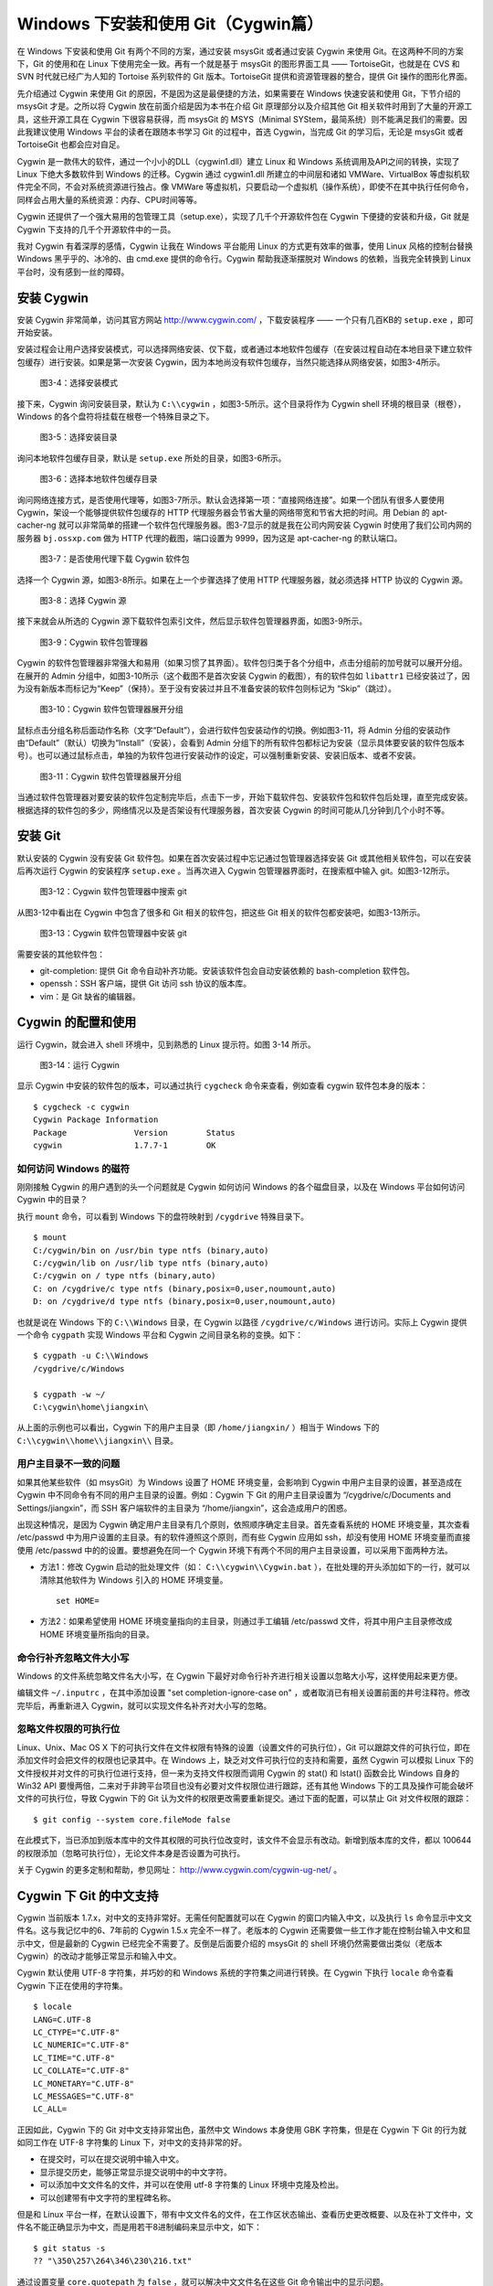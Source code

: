 Windows 下安装和使用 Git（Cygwin篇）
=====================================

在 Windows 下安装和使用 Git 有两个不同的方案，通过安装 msysGit 或者通过安装 Cygwin 来使用 Git。在这两种不同的方案下，Git 的使用和在 Linux 下使用完全一致。再有一个就是基于 msysGit 的图形界面工具 —— TortoiseGit，也就是在 CVS 和 SVN 时代就已经广为人知的 Tortoise 系列软件的 Git 版本。TortoiseGit 提供和资源管理器的整合，提供 Git 操作的图形化界面。

先介绍通过 Cygwin 来使用 Git 的原因，不是因为这是最便捷的方法，如果需要在 Windows 快速安装和使用 Git，下节介绍的 msysGit 才是。之所以将 Cygwin 放在前面介绍是因为本书在介绍 Git 原理部分以及介绍其他 Git 相关软件时用到了大量的开源工具，这些开源工具在 Cygwin 下很容易获得，而 msysGit 的 MSYS（Minimal SYStem，最简系统）则不能满足我们的需要。因此我建议使用 Windows 平台的读者在跟随本书学习 Git 的过程中，首选 Cygwin，当完成 Git 的学习后，无论是 msysGit 或者 TortoiseGit 也都会应对自足。

Cygwin 是一款伟大的软件，通过一个小小的DLL（cygwin1.dll）建立 Linux 和 Windows 系统调用及API之间的转换，实现了 Linux 下绝大多数软件到 Windows 的迁移。Cygwin 通过 cygwin1.dll 所建立的中间层和诸如 VMWare、VirtualBox 等虚拟机软件完全不同，不会对系统资源进行独占。像 VMWare 等虚拟机，只要启动一个虚拟机（操作系统），即使不在其中执行任何命令，同样会占用大量的系统资源：内存、CPU时间等等。

Cygwin 还提供了一个强大易用的包管理工具（setup.exe），实现了几千个开源软件包在 Cygwin 下便捷的安装和升级，Git 就是 Cygwin 下支持的几千个开源软件中的一员。

我对 Cygwin 有着深厚的感情，Cygwin 让我在 Windows 平台能用 Linux 的方式更有效率的做事，使用 Linux 风格的控制台替换 Windows 黑乎乎的、冰冷的、由 cmd.exe 提供的命令行。Cygwin 帮助我逐渐摆脱对 Windows 的依赖，当我完全转换到 Linux 平台时，没有感到一丝的障碍。


安装 Cygwin
-------------

安装 Cygwin 非常简单，访问其官方网站 http://www.cygwin.com/ ，下载安装程序 —— 一个只有几百KB的 ``setup.exe`` ，即可开始安装。

安装过程会让用户选择安装模式，可以选择网络安装、仅下载，或者通过本地软件包缓存（在安装过程自动在本地目录下建立软件包缓存）进行安装。如果是第一次安装 Cygwin，因为本地尚没有软件包缓存，当然只能选择从网络安装，如图3-4所示。


.. figure:: images/windows/cygwin-2.png
   :scale: 80

   图3-4：选择安装模式

接下来，Cygwin 询问安装目录，默认为 ``C:\\cygwin`` ，如图3-5所示。这个目录将作为 Cygwin shell 环境的根目录（根卷），Windows 的各个盘符将挂载在根卷一个特殊目录之下。

.. figure:: /images/windows/cygwin-3.png
   :scale: 80

   图3-5：选择安装目录

询问本地软件包缓存目录，默认是 ``setup.exe`` 所处的目录，如图3-6所示。

.. figure:: /images/windows/cygwin-4.png
   :scale: 80

   图3-6：选择本地软件包缓存目录

询问网络连接方式，是否使用代理等，如图3-7所示。默认会选择第一项：“直接网络连接”。如果一个团队有很多人要使用 Cygwin，架设一个能够提供软件包缓存的 HTTP 代理服务器会节省大量的网络带宽和节省大把的时间。用 Debian 的 apt-cacher-ng 就可以非常简单的搭建一个软件包代理服务器。图3-7显示的就是我在公司内网安装 Cygwin 时使用了我们公司内网的服务器 ``bj.ossxp.com`` 做为 HTTP 代理的截图，端口设置为 9999，因为这是 apt-cacher-ng 的默认端口。

.. figure:: /images/windows/cygwin-5-mirror.png
   :scale: 80

   图3-7：是否使用代理下载 Cygwin 软件包

选择一个 Cygwin 源，如图3-8所示。如果在上一个步骤选择了使用 HTTP 代理服务器，就必须选择 HTTP 协议的 Cygwin 源。

.. figure:: /images/windows/cygwin-6.png
   :scale: 80

   图3-8：选择 Cygwin 源

接下来就会从所选的 Cygwin 源下载软件包索引文件，然后显示软件包管理器界面，如图3-9所示。

.. figure:: /images/windows/cygwin-8.png
   :scale: 80

   图3-9：Cygwin 软件包管理器

Cygwin 的软件包管理器非常强大和易用（如果习惯了其界面）。软件包归类于各个分组中，点击分组前的加号就可以展开分组。在展开的 Admin 分组中，如图3-10所示（这个截图不是首次安装 Cygwin 的截图），有的软件包如 ``libattr1`` 已经安装过了，因为没有新版本而标记为“Keep”（保持）。至于没有安装过并且不准备安装的软件包则标记为 “Skip”（跳过）。

.. figure:: /images/windows/cygwin-8-expand-admin-group.png
   :scale: 80

   图3-10：Cygwin 软件包管理器展开分组

鼠标点击分组名称后面动作名称（文字“Default”），会进行软件包安装动作的切换。例如图3-11，将 Admin 分组的安装动作由“Default”（默认）切换为“Install”（安装），会看到 Admin 分组下的所有软件包都标记为安装（显示具体要安装的软件包版本号）。也可以通过鼠标点击，单独的为软件包进行安装动作的设定，可以强制重新安装、安装旧版本、或者不安装。

.. figure:: /images/windows/cygwin-8-expand-admin-group-install.png
   :scale: 80

   图3-11：Cygwin 软件包管理器展开分组

当通过软件包管理器对要安装的软件包定制完毕后，点击下一步，开始下载软件包、安装软件包和软件包后处理，直至完成安装。根据选择的软件包的多少，网络情况以及是否架设有代理服务器，首次安装 Cygwin 的时间可能从几分钟到几个小时不等。

安装 Git
-------------

默认安装的 Cygwin 没有安装 Git 软件包。如果在首次安装过程中忘记通过包管理器选择安装 Git 或其他相关软件包，可以在安装后再次运行 Cygwin 的安装程序 ``setup.exe`` 。当再次进入 Cygwin 包管理器界面时，在搜索框中输入 git。如图3-12所示。

.. figure:: /images/windows/cygwin-8-search-git.png
   :scale: 80

   图3-12：Cygwin 软件包管理器中搜索 git

从图3-12中看出在 Cygwin 中包含了很多和 Git 相关的软件包，把这些 Git 相关的软件包都安装吧，如图3-13所示。

.. figure:: /images/windows/cygwin-8-search-git-install.png
   :scale: 80

   图3-13：Cygwin 软件包管理器中安装 git

需要安装的其他软件包：

* git-completion: 提供 Git 命令自动补齐功能。安装该软件包会自动安装依赖的 bash-completion 软件包。
* openssh：SSH 客户端，提供 Git 访问 ssh 协议的版本库。
* vim：是 Git 缺省的编辑器。


Cygwin 的配置和使用
---------------------

运行 Cygwin，就会进入 shell 环境中，见到熟悉的 Linux 提示符。如图 3-14 所示。

.. figure:: /images/windows/cygwin-startup.png
   :scale: 80

   图3-14：运行 Cygwin

显示 Cygwin 中安装的软件包的版本，可以通过执行 ``cygcheck`` 命令来查看，例如查看 cygwin 软件包本身的版本：

::

  $ cygcheck -c cygwin
  Cygwin Package Information
  Package              Version        Status
  cygwin               1.7.7-1        OK

如何访问 Windows 的磁符
^^^^^^^^^^^^^^^^^^^^^^^^

刚刚接触 Cygwin 的用户遇到的头一个问题就是 Cygwin 如何访问 Windows 的各个磁盘目录，以及在 Windows 平台如何访问 Cygwin 中的目录？

执行 ``mount`` 命令，可以看到 Windows 下的盘符映射到 ``/cygdrive`` 特殊目录下。

::

  $ mount
  C:/cygwin/bin on /usr/bin type ntfs (binary,auto)
  C:/cygwin/lib on /usr/lib type ntfs (binary,auto)
  C:/cygwin on / type ntfs (binary,auto)
  C: on /cygdrive/c type ntfs (binary,posix=0,user,noumount,auto)
  D: on /cygdrive/d type ntfs (binary,posix=0,user,noumount,auto)

也就是说在 Windows 下的 ``C:\\Windows`` 目录，在 Cygwin 以路径 ``/cygdrive/c/Windows`` 进行访问。实际上 Cygwin 提供一个命令 ``cygpath`` 实现 Windows 平台和 Cygwin 之间目录名称的变换。如下：

::

  $ cygpath -u C:\\Windows
  /cygdrive/c/Windows

  $ cygpath -w ~/
  C:\cygwin\home\jiangxin\

从上面的示例也可以看出，Cygwin 下的用户主目录（即 ``/home/jiangxin/`` ）相当于 Windows 下的 ``C:\\cygwin\\home\\jiangxin\\`` 目录。

用户主目录不一致的问题
^^^^^^^^^^^^^^^^^^^^^^^^

如果其他某些软件（如 msysGit）为 Windows 设置了 HOME 环境变量，会影响到 Cygwin 中用户主目录的设置，甚至造成在 Cygwin 中不同命令有不同的用户主目录的设置。例如：Cygwin 下 Git 的用户主目录设置为 “/cygdrive/c/Documents and Settings/jiangxin”，而 SSH 客户端软件的主目录为 “/home/jiangxin”，这会造成用户的困惑。

出现这种情况，是因为 Cygwin 确定用户主目录有几个原则，依照顺序确定主目录。首先查看系统的 HOME 环境变量，其次查看 /etc/passwd 中为用户设置的主目录。有的软件遵照这个原则，而有些 Cygwin 应用如 ssh，却没有使用 HOME 环境变量而直接使用 /etc/passwd 中的的设置。要想避免在同一个 Cygwin 环境下有两个不同的用户主目录设置，可以采用下面两种方法。

* 方法1：修改 Cygwin 启动的批处理文件（如： ``C:\\cygwin\\Cygwin.bat`` ），在批处理的开头添加如下的一行，就可以清除其他软件为 Windows 引入的 HOME 环境变量。

  ::

    set HOME=

* 方法2：如果希望使用 HOME 环境变量指向的主目录，则通过手工编辑 /etc/passwd 文件，将其中用户主目录修改成 HOME 环境变量所指向的目录。

命令行补齐忽略文件大小写
^^^^^^^^^^^^^^^^^^^^^^^^^

Windows 的文件系统忽略文件名大小写，在 Cygwin 下最好对命令行补齐进行相关设置以忽略大小写，这样使用起来更方便。

编辑文件 ``~/.inputrc`` ，在其中添加设置 "set completion-ignore-case on" ，或者取消已有相关设置前面的井号注释符。修改完毕后，再重新进入 Cygwin，就可以实现文件名补齐对大小写的忽略。

忽略文件权限的可执行位
^^^^^^^^^^^^^^^^^^^^^^^^^

Linux、Unix、Mac OS X 下的可执行文件在文件权限有特殊的设置（设置文件的可执行位），Git 可以跟踪文件的可执行位，即在添加文件时会把文件的权限也记录其中。在 Windows 上，缺乏对文件可执行位的支持和需要，虽然 Cygwin 可以模拟 Linux 下的文件授权并对文件的可执行位进行支持，但一来为支持文件权限而调用 Cygwin 的 stat() 和 lstat() 函数会比 Windows 自身的 Win32 API 要慢两倍，二来对于非跨平台项目也没有必要对文件权限位进行跟踪，还有其他 Windows 下的工具及操作可能会破坏文件的可执行位，导致 Cygwin 下的 Git 认为文件的权限更改需要重新提交。通过下面的配置，可以禁止 Git 对文件权限的跟踪：

::

  $ git config --system core.fileMode false

在此模式下，当已添加到版本库中的文件其权限的可执行位改变时，该文件不会显示有改动。新增到版本库的文件，都以 100644 的权限添加（忽略可执行位），无论文件本身是否设置为可执行。

关于 Cygwin 的更多定制和帮助，参见网址： http://www.cygwin.com/cygwin-ug-net/ 。

Cygwin 下 Git 的中文支持
-------------------------

Cygwin 当前版本 1.7.x，对中文的支持非常好。无需任何配置就可以在 Cygwin 的窗口内输入中文，以及执行 ``ls`` 命令显示中文文件名。这与我记忆中的6、7年前的 Cygwin 1.5.x 完全不一样了。老版本的 Cygwin 还需要做一些工作才能在控制台输入中文和显示中文，但是最新的 Cygwin 已经完全不需要了。反倒是后面要介绍的 msysGit 的 shell 环境仍然需要做出类似（老版本 Cygwin）的改动才能够正常显示和输入中文。

Cygwin 默认使用 UTF-8 字符集，并巧妙的和 Windows 系统的字符集之间进行转换。在 Cygwin 下执行 ``locale`` 命令查看 Cygwin 下正在使用的字符集。

::

  $ locale
  LANG=C.UTF-8
  LC_CTYPE="C.UTF-8"
  LC_NUMERIC="C.UTF-8"
  LC_TIME="C.UTF-8"
  LC_COLLATE="C.UTF-8"
  LC_MONETARY="C.UTF-8"
  LC_MESSAGES="C.UTF-8"
  LC_ALL=

正因如此，Cygwin 下的 Git 对中文支持非常出色，虽然中文 Windows 本身使用 GBK 字符集，但是在 Cygwin 下 Git 的行为就如同工作在 UTF-8 字符集的 Linux 下，对中文的支持非常的好。

* 在提交时，可以在提交说明中输入中文。
* 显示提交历史，能够正常显示提交说明中的中文字符。
* 可以添加中文文件名的文件，并可以在使用 utf-8 字符集的 Linux 环境中克隆及检出。
* 可以创建带有中文字符的里程碑名称。

但是和 Linux 平台一样，在默认设置下，带有中文文件名的文件，在工作区状态输出、查看历史更改概要、以及在补丁文件中，文件名不能正确显示为中文，而是用若干8进制编码来显示中文，如下：

::

  $ git status -s
  ?? "\350\257\264\346\230\216.txt"

通过设置变量 ``core.quotepath`` 为 ``false`` ，就可以解决中文文件名在这些 Git 命令输出中的显示问题。

::

  $ git config --global core.quotepath false
  $ git status -s
  ?? 说明.txt

Cygwin 下 Git 访问 SSH 服务
----------------------------

在本书第5篇第29章介绍的公钥认证方式访问 Git 服务，是 Git 写操作最重要的服务。公钥认证方式访问 SSH 协议的 Git 服务器时无需输入口令，而且更为安全。使用公钥认证就涉及到创建公钥/私钥对，以及在 SSH 连接时选择哪一个私钥的问题（如果建立有多个私钥）。

Cygwin 下的 openssh 软件包提供的 ssh 命令和 Linux 下的没有什么区别，也提供 ssh-keygen 命令管理 SSH 公钥/私钥对。但是 Cygwin 当前的 openssh（版本号：5.7p1-1）有一个 Bug，偶尔在用 Git 克隆使用 SSH 协议的版本库时会中断，无法完成版本库克隆。如下：

::

  $ git clone git@bj.ossxp.com:ossxp/gitbook.git
  Cloning into gitbook...
  remote: Counting objects: 3486, done.
  remote: Compressing objects: 100% (1759/1759), done.
  fatal: The remote end hung up unexpectedly MiB | 3.03 MiB/s
  fatal: early EOFs:  75% (2615/3486), 13.97 MiB | 3.03 MiB/s
  fatal: index-pack failed

如果读者也遇到同样的问题，建议使用 PuTTY 提供的 plink.exe 做为 SSH 客户端，替代存在问题的 Cygwin 自带的 ssh 命令。

安装 PuTTY
^^^^^^^^^^

PuTTY 是 Windows 下一个开源软件，提供 SSH 客户端服务，还包括公钥管理相关工具。访问 PuTTY 的主页（http://www.chiark.greenend.org.uk/~sgtatham/putty/），下载并安装 PuTTY。安装完毕会发现 PuTTY 软件包包含了好几个可执行程序，对于和 Git 整合，下面几个命令会用到。

* Plink： 即 plink.exe，是命令行的 SSH 客户端，用于替代 ssh 命令。默认安装于 ``C:\\Program Files\\PuTTY\\plink.exe`` 。
* PuTTYgen ：用于管理 PuTTY 格式的私钥，也可以用于将 openssh 格式的私钥转换为 PuTTY 格式的私钥。
* Pageant ：是 SSH 认证代理，运行于后台，负责为 SSH 连接提供私钥访问服务。

PuTTY 格式的私钥
^^^^^^^^^^^^^^^^^

PuTTY 使用自定义格式的私钥文件（扩展名为 ``.ppk`` ），而不能直接使用 openssh 格式的私钥。即用 openssh 的 ssh-keygen 命令创建的私钥不能直接被 PuTTY 拿过来使用，必需经过转换。程序 PuTTYgen 可以实现私钥格式的转换。

运行 PuTTYgen 程序，如图3-15所示。

.. figure:: /images/windows/putty-keygen-1.png
   :scale: 80

   图3-15：运行 PuTTYgen 程序

PuTTYgen 既可以重新创建私钥文件，也可以通过点击加载按钮（load）读取 openssh 格式的私钥文件，从而可以将其转换为 PuTTY 格式私钥。点击加载按钮，会弹出文件选择对话框，选择 openssh 格式的私钥文件（如文件 id_rsa），如果转换成功，会显示如图3-16的界面。

.. figure:: /images/windows/putty-keygen-2.png
   :scale: 80

   图3-16：PuTTYgen 完成私钥加载

然后点击 “Save private key”（保存私钥），就可以将私钥保存为 PuTTY 的 ``.ppk`` 格式的私钥。例如将私钥保存到文件 ``~/.ssh/jiangxin-cygwin.ppk`` 中。

Git 使用 Pageant 进行公钥认证
^^^^^^^^^^^^^^^^^^^^^^^^^^^^^^^

Git 在使用命令行工具 Plink（ ``plink.exe`` ）做为 SSH 客户端访问 SSH 协议的版本库服务器时，如何选择公钥呢？使用 Pageant 是一个非常好的选择。Pageant 是 PuTTY 软件包中为各个 PuTTY 应用提供私钥请求的代理软件，当 Plink 连接 SSH 服务器需要请求公钥认证时，Pageant 就会提供给 Plink 相应的私钥。

运行 Pageant ，启动后显示为托盘区中的一个图标，在后台运行。当使用鼠标右键单击 Pageant 的图标，就会显示弹出菜单如图3-17所示。

.. figure:: /images/windows/pageant.png
   :scale: 80

   图3-17：Pageant 的弹出菜单

点击弹出菜单中的 “Add Key”（添加私钥）按钮，弹出文件选择框，选择扩展名为 ``.ppk`` 的 PuTTY 格式的公钥，即完成了 Pageant 的私钥准备工作。

接下来，还需要对 Git 进行设置，设置 Git 使用 ``plink.exe`` 做为 SSH 客户端，而不是缺省的 ``ssh``  命令。通过设置 GIT_SSH 环境变量即可实现。

::

  $ export GIT_SSH=/cygdrive/c/Program\ Files/PuTTY/plink.exe

上面在设置 GIT_SSH 环境变量的过程中，使用了 Cygwin 格式的路径，而非 Windows 格式，这是因为 Git 是在 Cygwin 的环境中调用 ``plink.exe`` 命令的，当然要使用 Cygwin 能够理解的路径。

然后就可以用 Git 访问 SSH 协议的 Git 服务器了。运行在后台的 Pageant 会在需要的时候为 plink.exe 提供私钥访问服务。但在首次连接一个使用 SSH 协议的 Git 服务器的时候，很可能会因为远程SSH服务器的公钥没有经过确认导致 git 命令执行失败。如下所示。

::

  $ git clone git@bj.ossxp.com:ossxp/gitbook.git
  Cloning into gitbook...
  The server's host key is not cached in the registry. You
  have no guarantee that the server is the computer you
  think it is.
  The server's rsa2 key fingerprint is:
  ssh-rsa 2048 49:eb:04:30:70:ab:b3:28:42:03:19:fe:82:f8:1a:00
  Connection abandoned.
  fatal: The remote end hung up unexpectedly

这是因为首次连接一个 SSH 服务器时，要对其公钥进行确认（以防止被钓鱼），而运行于 Git 下的 ``plink.exe`` 没有机会从用户那里获取输入以建立对该SSH服务器公钥的信任，因此 Git 访问失败。解决办法非常简单，就是直接运行 ``plink.exe`` 连接一次远程 SSH 服务器，对公钥确认进行应答。如下：

::

  $ /cygdrive/c/Program\ Files/PuTTY/plink.exe git@bj.ossxp.com
  The server's host key is not cached in the registry. You
  have no guarantee that the server is the computer you
  think it is.
  The server's rsa2 key fingerprint is:
  ssh-rsa 2048 49:eb:04:30:70:ab:b3:28:42:03:19:fe:82:f8:1a:00
  If you trust this host, enter "y" to add the key to
  PuTTY's cache and carry on connecting.
  If you want to carry on connecting just once, without
  adding the key to the cache, enter "n".
  If you do not trust this host, press Return to abandon the
  connection.
  Store key in cache? (y/n)

输入 “y”，将公钥保存在信任链中，以后再次连接就不会弹出该确认应答了。当然执行 Git 命令，也就可以成功执行了。

使用自定义 SSH 脚本取代 Pageant
^^^^^^^^^^^^^^^^^^^^^^^^^^^^^^^^^^^

使用 Pageant 还要在每次启动 Pageant 时手动选择私钥文件，比较的麻烦。实际上可以创建一个脚本对 ``plink.exe`` 进行封装，在封装的脚本中指定私钥文件，这样就可以不必使用 Pageant 而实现公钥认证了。

例如：创建脚本 ``~/bin/ssh-jiangxin`` ，文件内容如下了：

::

  #!/bin/sh

  /cygdrive/c/Program\ Files/PuTTY/plink.exe -i \
      c:/cygwin/home/jiangxin/.ssh/jiangxin-cygwin.ppk $*

设置该脚本为可执行。

::

  $ chmod a+x ~/bin/ssh-jiangxin

通过该脚本和远程 SSH 服务器连接，使用下面的命令：

::

  $ ~/bin/ssh-jiangxin git@bj.ossxp.com
  Using username "git".
  Server refused to allocate pty
  hello jiangxin, the gitolite version here is v1.5.5-9-g4c11bd8
  the gitolite config gives you the following access:
       R          gistore-bj.ossxp.com/.*$
       R          gistore-ossxp.com/.*$
    C  R  W       ossxp/.*$
       R  W       test/repo1
       R  W       test/repo2
       R  W       test/repo3
      @R @W       test/repo4
   @C @R  W       users/jiangxin/.+$


设置 GIT_SSH 变量，使之指向新建立的脚本，然后就可以脱离 Pageant 来连接 SSH 协议的 Git 库了。

::

  $ export GIT_SSH=~/bin/ssh-jiangxin
